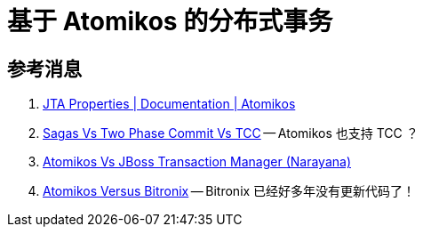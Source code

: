 [#atomikos]
= 基于 Atomikos 的分布式事务

== 参考消息

. https://www.atomikos.com/Documentation/JtaProperties[JTA Properties | Documentation | Atomikos^]
. https://www.atomikos.com/Documentation/SagasVsTwoPhaseCommitVsTCC[Sagas Vs Two Phase Commit Vs TCC^] -- Atomikos 也支持 TCC ？
. https://www.atomikos.com/Documentation/AtomikosVsJBossNarayana[Atomikos Vs JBoss Transaction Manager (Narayana)^]
. https://www.atomikos.com/Documentation/AtomikosVsBitronix[Atomikos Versus Bitronix^] -- Bitronix 已经好多年没有更新代码了！
